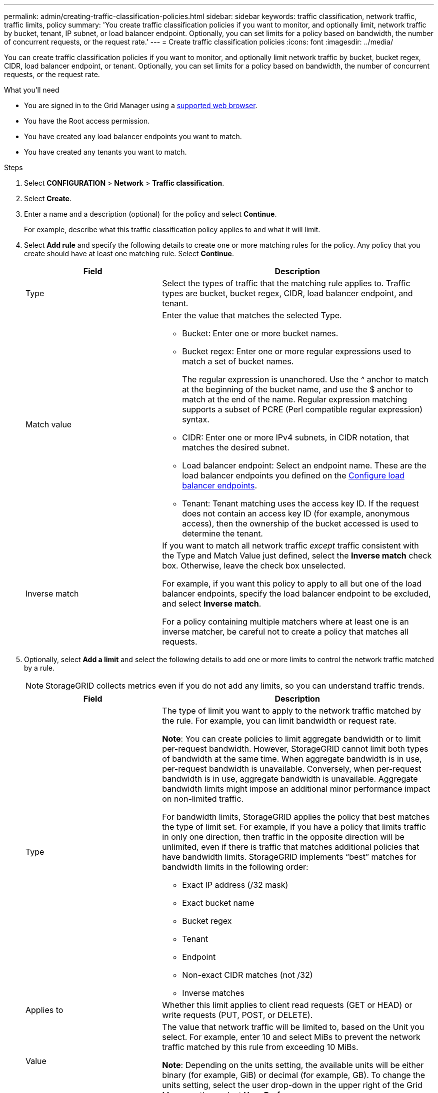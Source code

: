 ---
permalink: admin/creating-traffic-classification-policies.html
sidebar: sidebar
keywords: traffic classification, network traffic, traffic limits, policy
summary: 'You create traffic classification policies if you want to monitor, and optionally limit, network traffic by bucket, tenant, IP subnet, or load balancer endpoint. Optionally, you can set limits for a policy based on bandwidth, the number of concurrent requests, or the request rate.'
---
= Create traffic classification policies
:icons: font
:imagesdir: ../media/

[.lead]
You can create traffic classification policies if you want to monitor, and optionally limit network traffic by bucket, bucket regex, CIDR, load balancer endpoint, or tenant. Optionally, you can set limits for a policy based on bandwidth, the number of concurrent requests, or the request rate.

.What you'll need

* You are signed in to the Grid Manager using a link:../admin/web-browser-requirements.html[supported web browser].
* You have the Root access permission.
* You have created any load balancer endpoints you want to match.
* You have created any tenants you want to match.

.Steps

. Select *CONFIGURATION* > *Network* > *Traffic classification*.

. Select *Create*.

. Enter a name and a description (optional) for the policy and select *Continue*.
+
For example, describe what this traffic classification policy applies to and what it will limit.

. Select *Add rule* and specify the following details to create one or more matching rules for the policy. Any policy that you create should have at least one matching rule. Select *Continue*.
+
[cols="1a,2a" options="header"]
|===

|Field |Description

| Type
| Select the types of traffic that the matching rule applies to. Traffic types are bucket, bucket regex, CIDR, load balancer endpoint, and tenant.

| Match value
| Enter the value that matches the selected Type.

* Bucket: Enter one or more bucket names.
* Bucket regex: Enter one or more regular expressions used to match a set of bucket names.
+

The regular expression is unanchored. Use the ^ anchor to match at the beginning of the bucket name, and use the $ anchor to match at the end of the name. Regular expression matching supports a subset of PCRE (Perl compatible regular expression) syntax.
* CIDR: Enter one or more IPv4 subnets, in CIDR notation, that matches the desired subnet.
* Load balancer endpoint: Select an endpoint name. These are the load balancer endpoints you defined on the link:../admin/configuring-load-balancer-endpoints.html[Configure load balancer endpoints].
* Tenant: Tenant matching uses the access key ID. If the request does not contain an access key ID (for example, anonymous access), then the ownership of the bucket accessed is used to determine the tenant.
| Inverse match
| If you want to match all network traffic _except_ traffic consistent with the Type and Match Value just defined, select the *Inverse match* check box. Otherwise, leave the check box unselected.

For example, if you want this policy to apply to all but one of the load balancer endpoints, specify the load balancer endpoint to be excluded, and select *Inverse match*.

For a policy containing multiple matchers where at least one is an inverse matcher, be careful not to create a policy that matches all requests.

|===

. Optionally, select *Add a limit* and select the following details to add one or more limits to control the network traffic matched by a rule.
+
NOTE: StorageGRID collects metrics even if you do not add any limits, so you can understand traffic trends.
+
[cols="1a,2a" options="header"]
|===

|Field |Description

| Type
| The type of limit you want to apply to the network traffic matched by the rule. For example, you can limit bandwidth or request rate.

*Note*: You can create policies to limit aggregate bandwidth or to limit per-request bandwidth. However, StorageGRID cannot limit both types of bandwidth at the same time. When aggregate bandwidth is in use, per-request bandwidth is unavailable. Conversely, when per-request bandwidth is in use, aggregate bandwidth is unavailable. Aggregate bandwidth limits might impose an additional minor performance impact on non-limited traffic.

For bandwidth limits, StorageGRID applies the policy that best matches the type of limit set. For example, if you have a policy that limits traffic in only one direction, then traffic in the opposite direction will be unlimited, even if there is traffic that matches additional policies that have bandwidth limits. StorageGRID implements “best” matches for bandwidth limits in the following order:

* Exact IP address (/32 mask)
* Exact bucket name
* Bucket regex
* Tenant
* Endpoint
* Non-exact CIDR matches (not /32)
* Inverse matches

| Applies to
| Whether this limit applies to client read requests (GET or HEAD) or write requests (PUT, POST, or DELETE).

| Value
| The value that network traffic will be limited to, based on the Unit you select. For example, enter 10 and select MiBs to prevent the network traffic matched by this rule from exceeding 10 MiBs.

*Note*: Depending on the units setting, the available units will be either binary (for example, GiB) or decimal (for example, GB). To change the units setting, select the user drop-down in the upper right of the Grid Manager, then select *User Preferences*.

| Unit
| The unit that describes the value you entered.

|===
+
For example, if you want to create a 40 Gbps bandwidth limit for an SLA tier, create two Aggregate bandwidth limits: GET/HEAD at 40 Gbps and PUT/POST/DELETE at 40 Gbps.

. Select *Continue*.

. Read and review the Traffic classification policy. Use the *Previous* button to go back and make changes as required. When you are satisfied with the policy, select *Save and continue*.
+
S3 and Swift client traffic is now handled according to the traffic classification policy. 

.After you finish

link:viewing-network-traffic-metrics.html[View network traffic metrics] to verify that the polices are enforcing the traffic limits you expect.